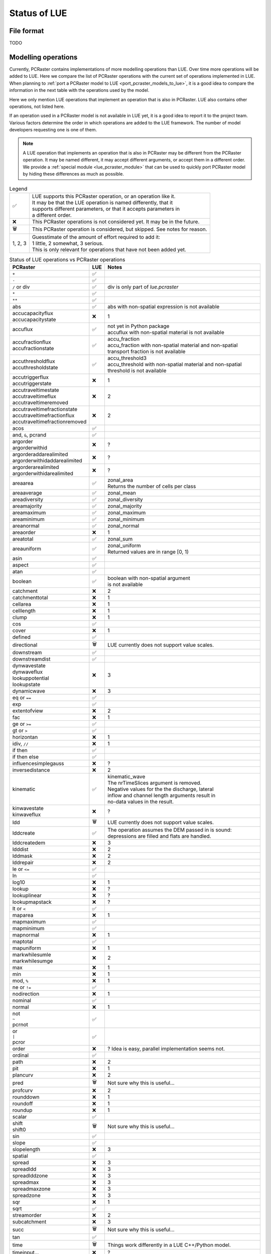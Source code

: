 .. _status_compared_with_pcraster:

Status of LUE
=============

File format
-----------
TODO


Modelling operations
--------------------
Currently, PCRaster contains implementations of more modelling operations than LUE. Over time
more operations will be added to LUE. Here we compare the list of PCRaster operations with the
current set of operations implemented in LUE. When planning to :ref:`port a PCRaster model to
LUE <port_pcraster_models_to_lue>`, it is a good idea to compare the information in the next
table with the operations used by the model.

Here we only mention LUE operations that implement an operation that is also in PCRaster. LUE
also contains other operations, not listed here.

If an operation used in a PCRaster model is not available in LUE yet, it is a good idea to
report it to the project team. Various factors determine the order in which operations are
added to the LUE framework. The number of model developers requesting one is one of them.

.. note::

   A LUE operation that implements an operation that is also in PCRaster may be different from
   the PCRaster operation. It may be named different, it may accept different arguments, or
   accept them in a different order. We provide a :ref:`special module <lue_pcraster_module>`
   that can be used to quickly port PCRaster model by hiding these differences as much as possible.

.. list-table:: Legend
   :widths: auto

   * - ✅
     - | LUE supports this PCRaster operation, or an operation like it.
       | It may be that the LUE operation is named differently, that it
       | supports different parameters, or that it accepts parameters in
       | a different order.
   * - ❌
     - This PCRaster operations is not considered yet. It may be in the future.
   * - 🗑
     - This PCRaster operation is considered, but skipped. See notes for reason.
   * - 1, 2, 3
     - | Guesstimate of the amount of effort required to add it:
       | 1 little, 2 somewhat, 3 serious.
       | This is only relevant for operations that have not been added yet.

.. list-table:: Status of LUE operations vs PCRaster operations
   :header-rows: 1
   :widths: auto

   * - PCRaster
     - LUE
     - Notes
   * - ``+``
     - ✅
     -
   * - ``-``
     - ✅
     -
   * - ``/`` or div
     - ✅
     - div is only part of `lue.pcraster`
   * - ``*``
     - ✅
     -
   * - ``**``
     - ✅
     -
   * - abs
     - ✅
     - abs with non-spatial expression is not available
   * - | accucapacityflux
       | accucapacitystate
     - ❌
     - 1
   * - accuflux
     - ✅
     - | not yet in Python package
       | accuflux with non-spatial material is not available
   * - | accufractionflux
       | accufractionstate
     - ✅
     - | accu_fraction
       | accu_fraction with non-spatial material and non-spatial
       | transport fraction is not available
   * - | accuthresholdflux
       | accuthresholdstate
     - ✅
     - | accu_threshold3
       | accu_threshold with non-spatial material and non-spatial
       | threshold is not available
   * - | accutriggerflux
       | accutriggerstate
     - ❌
     - 1
   * - | accutraveltimestate
       | accutraveltimeflux
       | accutraveltimeremoved
     - ❌
     - 2
   * - | accutraveltimefractionstate
       | accutraveltimefractionflux
       | accutraveltimefractionremoved
     - ❌
     - 2
   * - acos
     - ✅
     -
   * - and, ``&``, pcrand
     - ✅
     -
   * - | argorder
       | argorderwithid
     - ❌
     - ?
   * - | argorderaddarealimited
       | argorderwithidaddarealimited
     - ❌
     - ?
   * - | argorderarealimited
       | argorderwithidarealimited
     - ❌
     - ?
   * - areaarea
     - ✅
     - | zonal_area
       | Returns the number of cells per class
   * - areaaverage
     - ✅
     - zonal_mean
   * - areadiversity
     - ✅
     - zonal_diversity
   * - areamajority
     - ✅
     - zonal_majority
   * - areamaximum
     - ✅
     - zonal_maximum
   * - areaminimum
     - ✅
     - zonal_minimum
   * - areanormal
     - ✅
     - zonal_normal
   * - areaorder
     - ❌
     - 1
   * - areatotal
     - ✅
     - zonal_sum
   * - areauniform
     - ✅
     - | zonal_uniform
       | Returned values are in range [0, 1)
   * - asin
     - ✅
     -
   * - aspect
     - ✅
     -
   * - atan
     - ✅
     -
   * - boolean
     - ✅
     - | boolean with non-spatial argument
       | is not available
   * - catchment
     - ❌
     - 2
   * - catchmenttotal
     - ❌
     - 1
   * - cellarea
     - ❌
     - 1
   * - celllength
     - ❌
     - 1
   * - clump
     - ❌
     - 1
   * - cos
     - ✅
     -
   * - cover
     - ❌
     - 1
   * - defined
     - ✅
     -
   * - directional
     - 🗑
     - LUE currently does not support value scales.
   * - downstream
     - ✅
     -
   * - downstreamdist
     - ✅
     -
   * - | dynwavestate
       | dynwaveflux
       | lookuppotential
       | lookupstate
     - ❌
     - 3
   * - dynamicwave
     - ❌
     - 3
   * - eq or ``==``
     - ✅
     -
   * - exp
     - ✅
     -
   * - extentofview
     - ❌
     - 2
   * - fac
     - ❌
     - 1
   * - ge or ``>=``
     - ✅
     -
   * - gt or ``>``
     - ✅
     -
   * - horizontan
     - ❌
     - 1
   * - idiv, ``//``
     - ❌
     - 1
   * - if then
     - ✅
     -
   * - if then else
     - ✅
     -
   * - influencesimplegauss
     - ❌
     - ?
   * - inversedistance
     - ❌
     - 2
   * - kinematic
     - ✅
     - | kinematic_wave
       | The nrTimeSlices argument is removed.
       | Negative values for the the discharge, lateral
       | inflow and channel length arguments result in
       | no-data values in the result.
   * - | kinwavestate
       | kinwaveflux
     - ❌
     - ?
   * - ldd
     - 🗑
     - LUE currently does not support value scales.
   * - lddcreate
     - ✅
     - | The operation assumes the DEM passed in is sound:
       | depressions are filled and flats are handled.
   * - lddcreatedem
     - ❌
     - 3
   * - ldddist
     - ❌
     - 2
   * - lddmask
     - ❌
     - 2
   * - lddrepair
     - ❌
     - 2
   * - le or ``<=``
     - ✅
     -
   * - ln
     - ✅
     -
   * - log10
     - ❌
     - 1
   * - lookup
     - ❌
     - ?
   * - lookuplinear
     - ❌
     - ?
   * - lookupmapstack
     - ❌
     - ?
   * - lt or ``<``
     - ✅
     -
   * - maparea
     - ❌
     - 1
   * - mapmaximum
     - ✅
     -
   * - mapminimum
     - ✅
     -
   * - mapnormal
     - ❌
     - 1
   * - maptotal
     - ✅
     -
   * - mapuniform
     - ❌
     - 1
   * - | markwhilesumle
       | markwhilesumge
     - ❌
     - 2
   * - max
     - ❌
     - 1
   * - min
     - ❌
     - 1
   * - mod, ``%``
     - ❌
     - 1
   * - ne or ``!=``
     - ✅
     -
   * - nodirection
     - ❌
     - 1
   * - nominal
     - ✅
     -
   * - normal
     - ❌
     - 1
   * - | not
       | ``~``
       | pcrnot
     - ✅
     -
   * - | or
       | ``|``
       | pcror
     - ✅
     -
   * - order
     - ❌
     - ? Idea is easy, parallel implementation seems not.
   * - ordinal
     - ✅
     -
   * - path
     - ❌
     - 2
   * - pit
     - ❌
     - 1
   * - plancurv
     - ❌
     - 2
   * - pred
     - 🗑
     - Not sure why this is useful...
   * - profcurv
     - ❌
     - 2
   * - rounddown
     - ❌
     - 1
   * - roundoff
     - ❌
     - 1
   * - roundup
     - ❌
     - 1
   * - scalar
     - ✅
     -
   * - | shift
       | shift0
     - 🗑
     - Not sure why this is useful...
   * - sin
     - ✅
     -
   * - slope
     - ✅
     -
   * - slopelength
     - ❌
     - 3
   * - spatial
     - ✅
     -
   * - spread
     - ❌
     - 3
   * - spreadldd
     - ❌
     - 3
   * - spreadlddzone
     - ❌
     - 3
   * - spreadmax
     - ❌
     - 3
   * - spreadmaxzone
     - ❌
     - 3
   * - spreadzone
     - ❌
     - 3
   * - sqr
     - ❌
     - 1
   * - sqrt
     - ✅
     -
   * - streamorder
     - ❌
     - 2
   * - subcatchment
     - ❌
     - 3
   * - succ
     - 🗑
     - Not sure why this is useful...
   * - tan
     - ✅
     -
   * - time
     - 🗑
     - Things work differently in a LUE C++/Python model.
   * - timeinput…
     - ❌
     - ?
   * - timeinput
     - ❌
     - ?
   * - timeinputmodulo
     - ❌
     - ?
   * - timeinputsparse
     - ❌
     - ?
   * - timeoutput
     - ❌
     - ?
   * - timeslice
     - ❌
     - ?
   * - transient
     - ❌
     - 2
   * - uniform
     - ✅
     -
   * - uniqueid
     - ✅
     - unique_id
   * - upstream
     - ✅
     -
   * - view
     - ❌
     - 3
   * - window4total
     - 🗑
     - Not needed, LUE's focal_mean accepts a custom kernel
   * - windowaverage
     - ✅
     - focal_mean
   * - windowdiversity
     - ✅
     - focal_diversity
   * - windowhighpass
     - ✅
     - focal_high_pass
   * - windowmajority
     - ✅
     - | focal_majority
       | Note that, unlike in PCRaster, the kernel window is not enlarged
       | when no unique most frequent value is encountered within the
       | focal window. In that case, no-data is output.
   * - windowmaximum
     - ✅
     - focal_maximum
   * - windowminimum
     - ✅
     - focal_minimum
   * - windowtotal
     - ✅
     - focal_sum
   * - xcoordinate
     - 🗑
     - Not sure why this is useful...
   * - | xor
       | ``^``
       | pcrxor
     - ✅
     -
   * - ycoordinate
     - 🗑
     - Not sure why this is useful...


..
   In LUE, not in PCRaster:
   - atan2.hpp
   - convolve.hpp
   - copy.hpp


..
   In LUE:
   - accu.hpp
   - accu3.hpp
   - accu_fraction.hpp
   - accu_info.hpp
   - accu_info3.hpp
   - accu_threshold.hpp
   - accu_threshold3.hpp
   - all.hpp
   - any.hpp
   - array_like.hpp
   - array_partition_id.hpp
   - close_to.hpp
   - empty.hpp
   - fill.hpp
   - flow_accumulation.hpp
   - flow_direction.hpp
   - functor_traits.hpp
   - inflow_count.hpp
   - inflow_count3.hpp
   - inter_partition_stream.hpp
   - iterate_per_element.hpp
   - kernel.hpp
   - locality_id.hpp
   - mesh_grid.hpp
   - none.hpp
   - operator.hpp
   - out_of_range.hpp
   - partition_count_unique.hpp
   - partition_operation.hpp
   - policy.hpp
   - range.hpp
   - timestamp.hpp
   - unique.hpp


Modelling framework
-------------------
Like PCRaster, LUE contains helper classes for implementing forward numerical simulation models
as well. The :ref:`lue.pcraster.framework <lue_pcraster_framework_module>` sub package contains
classes that behave like the PCRaster Python Framework classes, but are implemented in terms
of the LUE classes. Not all PCRaster classes have been ported to LUE yet. The next table lists
the current status.


.. list-table:: Legend
   :widths: auto

   * - ✅
     - | LUE supports this class.
       | It may be that the LUE class and its member functions are named
       | differently, that the member functions support different parameters,
       | or that they accept parameters in a different order.
   * - ❌
     - This PCRaster class is not considered yet. It may be in the future.
   * - 🗑
     - This PCRaster class is considered, but skipped. See notes for reason.
   * - 1, 2, 3
     - | Guesstimate of the amount of effort required to add it:
       | 1 little, 2 somewhat, 3 serious.
       | This is only relevant for classes that have not been added yet.


.. list-table:: Status of LUE model development support classes vs PCRaster Python Framework classes
   :header-rows: 1
   :widths: auto

   * - PCRaster
     - LUE
     - Notes
   * - ``StaticModel``
     - ❌
     - Work in progress
   * - ``StaticFramework``
     - ❌
     - Work in progress
   * - ``DynamicModel``
     - ❌
     - Work in progress
   * - ``DynamicFramework``
     - ❌
     - Work in progress
   * - ``MonteCarloModel``
     - ❌
     -
   * - ``MonteCarloFramework``
     - ❌
     -
   * - ``ParticleFilterModel``
     - ❌
     -
   * - ``ParticleFilterFramework``
     - ❌
     -
   * - ``ResidualResamplingFramework``
     - ❌
     -
   * - ``SequentialImportanceResamplingFramework``
     - ❌
     -
   * - ``EnKfModel``
     - ❌
     -
   * - ``EnsKalmanFilterFramework``
     - ❌
     -
